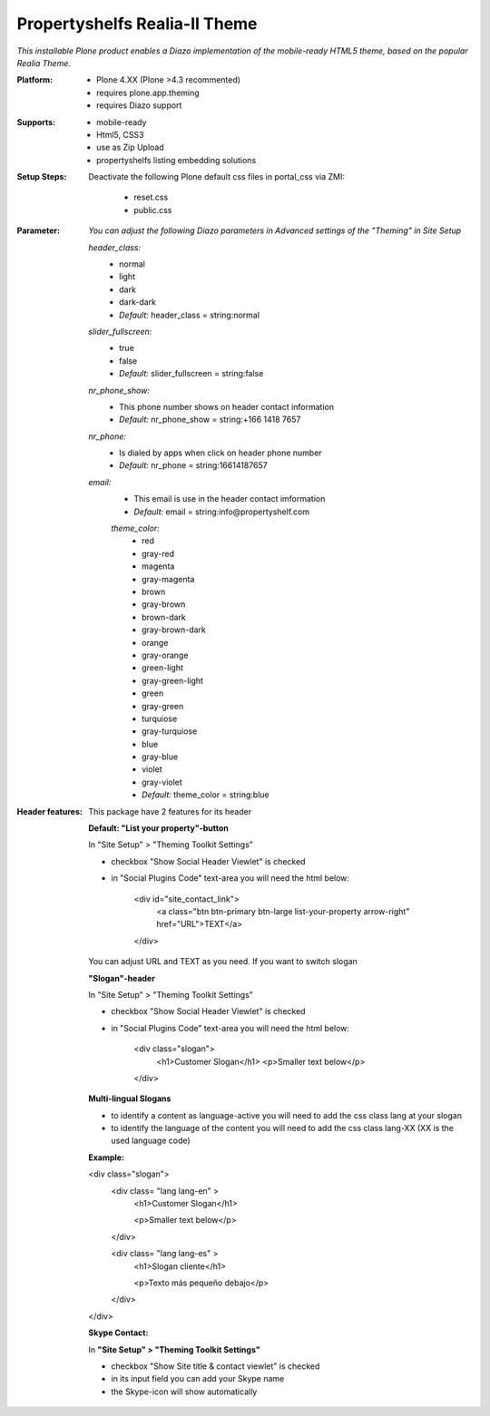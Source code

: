 Propertyshelfs Realia-II Theme
========================================

*This installable Plone product enables a Diazo implementation of the mobile-ready HTML5 theme, based on the popular Realia Theme.*

:Platform:
  * Plone 4.XX (Plone >4.3 recommented)
  * requires plone.app.theming
  * requires Diazo support

:Supports:
  * mobile-ready
  * Html5, CSS3
  * use as Zip Upload
  * propertyshelfs listing embedding solutions

:Setup Steps:
  Deactivate the following Plone default css files in portal_css via ZMI:

      * reset.css
      * public.css

:Parameter:
    *You can adjust the following Diazo parameters in Advanced settings of the "Theming" in Site Setup*

    *header_class:*
        - normal
        - light
        - dark
        - dark-dark
        - *Default:* header_class = string:normal

    *slider_fullscreen:*
        - true
        - false
        - *Default:* slider_fullscreen = string:false

    *nr_phone_show:*
        - This phone number shows on header contact information
        - *Default:* nr_phone_show = string:+166 1418 7657

    *nr_phone:*
        - Is dialed by apps when click on header phone number
        - *Default:* nr_phone = string:16614187657

    *email:*
        - This email is use in the header contact imformation
        - *Default:* email = string:info@propertyshelf.com

	*theme_color:*
	    - red
	    - gray-red
	    - magenta
	    - gray-magenta
	    - brown
	    - gray-brown
	    - brown-dark
	    - gray-brown-dark
	    - orange
	    - gray-orange
	    - green-light
	    - gray-green-light
	    - green
	    - gray-green
	    - turquiose
	    - gray-turquiose
	    - blue
	    - gray-blue
	    - violet
	    - gray-violet
	    - *Default:* theme_color = string:blue

:Header features:

    This package have 2 features for its header
    
    **Default: "List your property"-button**

    In "Site Setup" > "Theming Toolkit Settings"
    
    - checkbox "Show Social Header Viewlet" is checked
    
    - in "Social Plugins Code" text-area you will need the html below:

        <div id="site_contact_link">
            <a class="btn btn-primary btn-large list-your-property arrow-right" href="URL">TEXT</a>
        </div>
        
    You can adjust URL and TEXT as you need.
    If you want to switch slogan

    **"Slogan"-header**
    
    In "Site Setup" > "Theming Toolkit Settings"
    
    - checkbox "Show Social Header Viewlet" is checked
    
    - in "Social Plugins Code" text-area you will need the html below:
        
        <div class="slogan">
            <h1>Customer Slogan</h1>
            <p>Smaller text below</p>
        </div>
    
    **Multi-lingual Slogans**
    
    - to identify a content as language-active you will need to add the css class lang at your slogan
    - to identify the language of the content you will need to add the css class lang-XX (XX is the used language code)
    **Example:**
    
    <div class="slogan">
        <div class= "lang lang-en" >
            <h1>Customer Slogan</h1>
            
            <p>Smaller text below</p>
        </div>
        
        <div class= "lang lang-es" >
            <h1>Slogan cliente</h1>
            
            <p>Texto más pequeño debajo</p>
        </div>
    </div>
    
    **Skype Contact:**
    
    In **"Site Setup" > "Theming Toolkit Settings"**
	
    - checkbox "Show Site title & contact viewlet" is checked
	    
    - in its input field you can add your Skype name
        
    - the Skype-icon will show automatically
